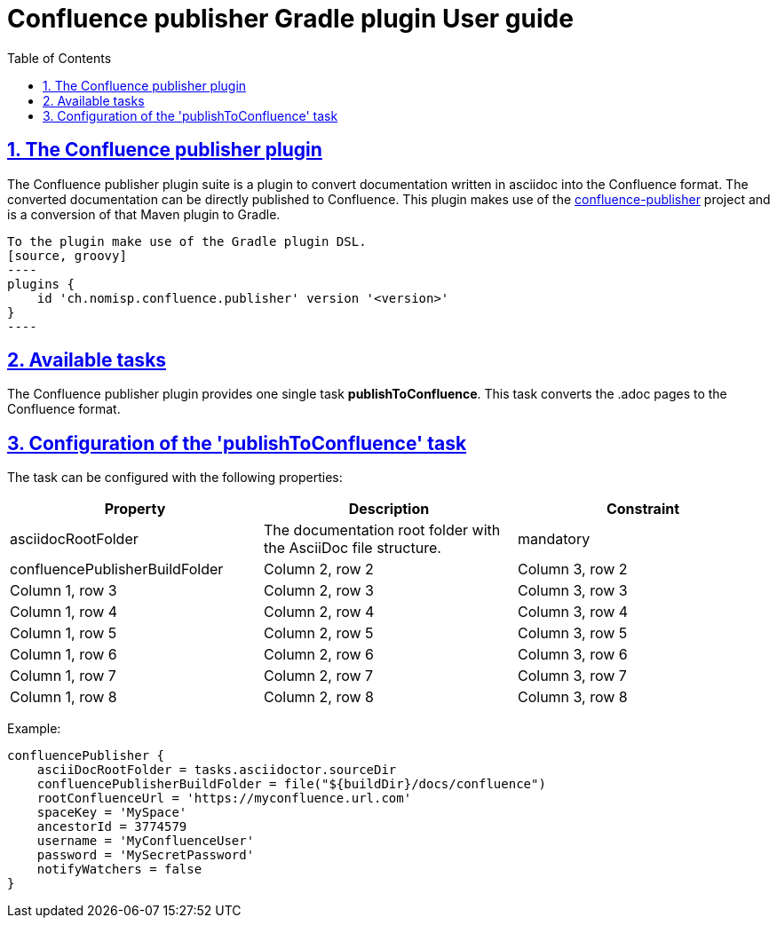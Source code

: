 = Confluence publisher Gradle plugin User guide
:doctype: book
:page-layout!:
:toc: left
:toclevels: 2
:sectanchors:
:sectlinks:
:sectnums:

== The Confluence publisher plugin
The Confluence publisher plugin suite is a plugin to convert documentation written in
asciidoc into the Confluence format.
The converted documentation can be directly published to Confluence.
This plugin makes use of the https://github.com/confluence-publisher/confluence-publisher[confluence-publisher] project
and is a conversion of that Maven plugin to Gradle.

[source, groovy]
To the plugin make use of the Gradle plugin DSL.
[source, groovy]
----
plugins {
    id 'ch.nomisp.confluence.publisher' version '<version>'
}
----

== Available tasks
The Confluence publisher plugin provides one single task *publishToConfluence*.
This task converts the .adoc pages to the Confluence format.

== Configuration of the 'publishToConfluence' task
The task can be configured with the following properties:


|===
|Property |Description |Constraint

|asciidocRootFolder
|The documentation root folder with the AsciiDoc file structure.
|mandatory

|confluencePublisherBuildFolder
|Column 2, row 2
|Column 3, row 2

|Column 1, row 3
|Column 2, row 3
|Column 3, row 3

|Column 1, row 4
|Column 2, row 4
|Column 3, row 4

|Column 1, row 5
|Column 2, row 5
|Column 3, row 5

|Column 1, row 6
|Column 2, row 6
|Column 3, row 6

|Column 1, row 7
|Column 2, row 7
|Column 3, row 7

|Column 1, row 8
|Column 2, row 8
|Column 3, row 8
|===


Example:
[source, groovy]
----
confluencePublisher {
    asciiDocRootFolder = tasks.asciidoctor.sourceDir
    confluencePublisherBuildFolder = file("${buildDir}/docs/confluence")
    rootConfluenceUrl = 'https://myconfluence.url.com'
    spaceKey = 'MySpace'
    ancestorId = 3774579
    username = 'MyConfluenceUser'
    password = 'MySecretPassword'
    notifyWatchers = false
}
----
